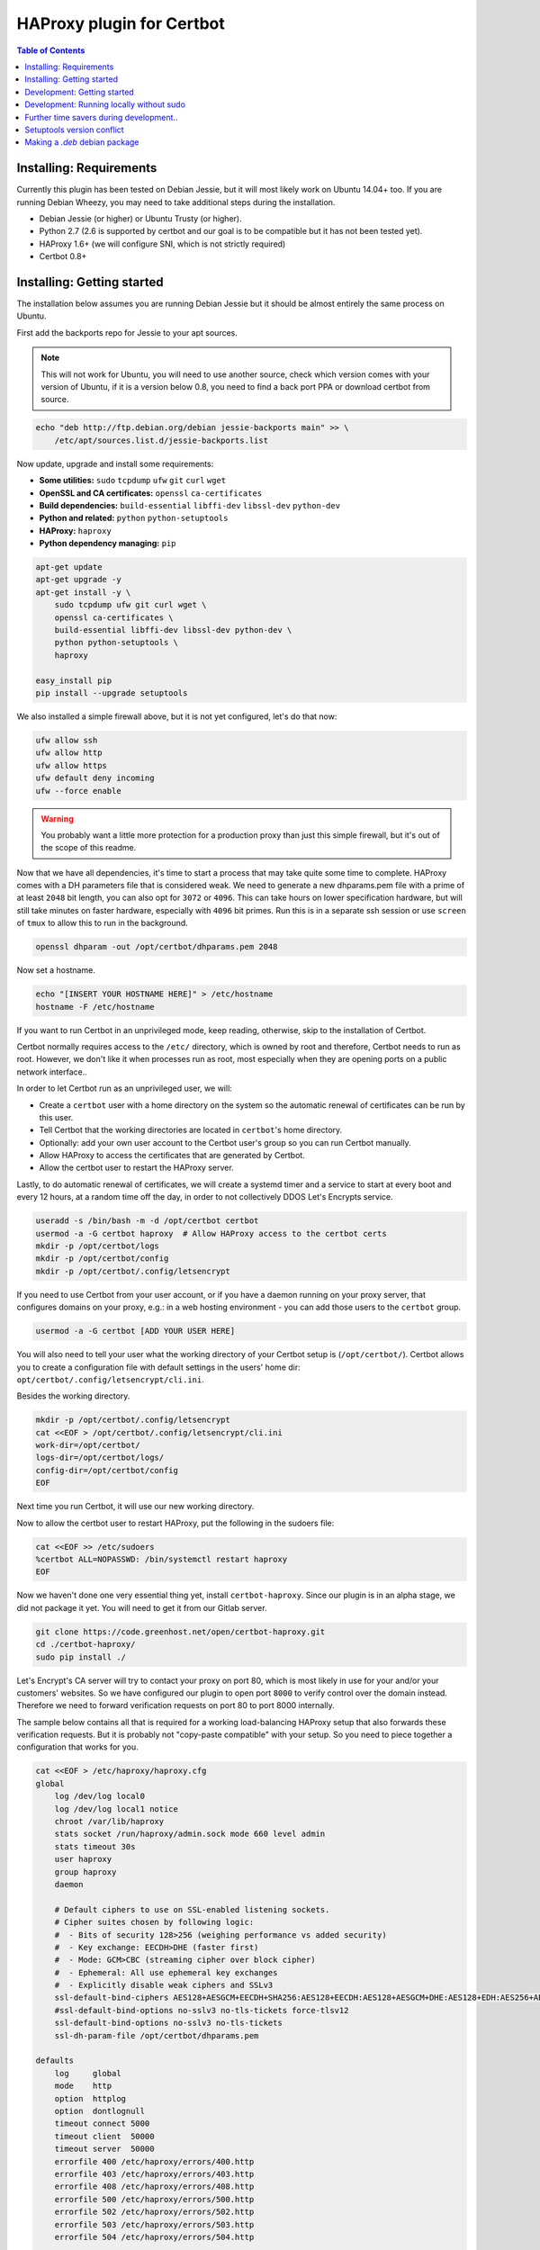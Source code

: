 HAProxy plugin for Certbot
==========================

.. contents:: Table of Contents

Installing: Requirements
------------------------

Currently this plugin has been tested on Debian Jessie, but it will most likely
work on Ubuntu 14.04+ too. If you are running Debian Wheezy, you may need to
take additional steps during the installation.

- Debian Jessie (or higher) or Ubuntu Trusty (or higher).
- Python 2.7 (2.6 is supported by certbot and our goal is to be compatible but
  it has not been tested yet).
- HAProxy 1.6+ (we will configure SNI, which is not strictly required)
- Certbot 0.8+

Installing: Getting started
---------------------------

The installation below assumes you are running Debian Jessie but it should be
almost entirely the same process on Ubuntu.

First add the backports repo for Jessie to your apt sources.

.. note::

    This will not work for Ubuntu, you will need to use another source,
    check which version comes with your version of Ubuntu, if it is a version
    below 0.8, you need to find a back port PPA or download certbot from source.

.. code:: bash

    echo "deb http://ftp.debian.org/debian jessie-backports main" >> \
        /etc/apt/sources.list.d/jessie-backports.list

Now update, upgrade and install some requirements:

- **Some utilities:** ``sudo`` ``tcpdump`` ``ufw`` ``git`` ``curl`` ``wget``
- **OpenSSL and CA certificates:** ``openssl`` ``ca-certificates``
- **Build dependencies:** ``build-essential`` ``libffi-dev`` ``libssl-dev`` ``python-dev``
- **Python and related:** ``python`` ``python-setuptools``
- **HAProxy:** ``haproxy``
- **Python dependency managing:** ``pip``

.. code:: bash

    apt-get update
    apt-get upgrade -y
    apt-get install -y \
        sudo tcpdump ufw git curl wget \
        openssl ca-certificates \
        build-essential libffi-dev libssl-dev python-dev \
        python python-setuptools \
        haproxy

    easy_install pip
    pip install --upgrade setuptools

We also installed a simple firewall above, but it is not yet configured, let's
do that now:

.. code:: bash

    ufw allow ssh
    ufw allow http
    ufw allow https
    ufw default deny incoming
    ufw --force enable

.. warning::

    You probably want a little more protection for a production proxy
    than just this simple firewall, but it's out of the scope of this readme.

Now that we have all dependencies, it's time to start a process that may take
quite some time to complete. HAProxy comes with a DH parameters file that is
considered weak. We need to generate a new dhparams.pem file with a prime of at
least ``2048`` bit length, you can also opt for ``3072`` or ``4096``. This can
take hours on lower specification hardware, but will still take minutes on
faster hardware, especially with ``4096`` bit primes. Run this is in a separate
ssh session or use ``screen`` of ``tmux`` to allow this to run in the
background.

.. code:: bash

    openssl dhparam -out /opt/certbot/dhparams.pem 2048

Now set a hostname.

.. code:: bash

    echo "[INSERT YOUR HOSTNAME HERE]" > /etc/hostname
    hostname -F /etc/hostname

If you want to run Certbot in an unprivileged mode, keep reading, otherwise,
skip to the installation of Certbot.

Certbot normally requires access to the ``/etc/`` directory, which is owned by
root and therefore, Certbot needs to run as root. However, we don't like it
when processes run as root, most especially when they are opening ports on a
public network interface..

In order to let Certbot run as an unprivileged user, we will:

- Create a ``certbot`` user with a home directory on the system so the
  automatic renewal of certificates can be run by this user.
- Tell Certbot that the working directories are located in ``certbot``'s home
  directory.
- Optionally: add your own user account to the Certbot user's group so you can
  run Certbot manually.
- Allow HAProxy to access the certificates that are generated by Certbot.
- Allow the certbot user to restart the HAProxy server.

Lastly, to do automatic renewal of certificates, we will create a systemd timer
and a service to start at every boot and every 12 hours, at a random time off
the day, in order to not collectively DDOS Let's Encrypts service.

.. code:: bash

    useradd -s /bin/bash -m -d /opt/certbot certbot
    usermod -a -G certbot haproxy  # Allow HAProxy access to the certbot certs
    mkdir -p /opt/certbot/logs
    mkdir -p /opt/certbot/config
    mkdir -p /opt/certbot/.config/letsencrypt

If you need to use Certbot from your user account, or if you have a daemon
running on your proxy server, that configures domains on your proxy, e.g.: in a
web hosting environment - you can add those users to the ``certbot`` group.

.. code:: bash

    usermod -a -G certbot [ADD YOUR USER HERE]

You will also need to tell your user what the working directory of your Certbot
setup is (``/opt/certbot/``). Certbot allows you to create a configuration file
with default settings in the users' home dir:
``opt/certbot/.config/letsencrypt/cli.ini``.

Besides the working directory.

.. code:: bash

    mkdir -p /opt/certbot/.config/letsencrypt
    cat <<EOF > /opt/certbot/.config/letsencrypt/cli.ini
    work-dir=/opt/certbot/
    logs-dir=/opt/certbot/logs/
    config-dir=/opt/certbot/config
    EOF

Next time you run Certbot, it will use our new working directory.

Now to allow the certbot user to restart HAProxy, put the following in the
sudoers file:

.. code:: bash

    cat <<EOF >> /etc/sudoers
    %certbot ALL=NOPASSWD: /bin/systemctl restart haproxy
    EOF

Now we haven't done one very essential thing yet, install ``certbot-haproxy``.
Since our plugin is in an alpha stage, we did not package it yet. You will need
to get it from our Gitlab server.

.. code:: bash

    git clone https://code.greenhost.net/open/certbot-haproxy.git
    cd ./certbot-haproxy/
    sudo pip install ./


Let's Encrypt's CA server will try to contact your proxy on port 80, which is
most likely in use for your and/or your customers' websites. So we have
configured our plugin to open port ``8000`` to verify control over the domain
instead. Therefore we need to forward verification requests on port 80 to port
8000 internally.

The sample below contains all that is required for a working load-balancing
HAProxy setup that also forwards these verification requests. But it is
probably not "copy-paste compatible" with your setup. So you need to piece
together a configuration that works for you.

.. code::

    cat <<EOF > /etc/haproxy/haproxy.cfg
    global
        log /dev/log local0
        log /dev/log local1 notice
        chroot /var/lib/haproxy
        stats socket /run/haproxy/admin.sock mode 660 level admin
        stats timeout 30s
        user haproxy
        group haproxy
        daemon

        # Default ciphers to use on SSL-enabled listening sockets.
        # Cipher suites chosen by following logic:
        #  - Bits of security 128>256 (weighing performance vs added security)
        #  - Key exchange: EECDH>DHE (faster first)
        #  - Mode: GCM>CBC (streaming cipher over block cipher)
        #  - Ephemeral: All use ephemeral key exchanges
        #  - Explicitly disable weak ciphers and SSLv3
        ssl-default-bind-ciphers AES128+AESGCM+EECDH+SHA256:AES128+EECDH:AES128+AESGCM+DHE:AES128+EDH:AES256+AESGCM+EECDH:AES256+EECDH:AES256+AESGCM+EDH:AES256+EDH:-SHA:AES128+AESGCM+EECDH+SHA256:AES128+EECDH:AES128+AESGCM+DHE:AES128+EDH:AES256+AESGCM+EECDH:AES256+EECDH:AES256+AESGCM+EDH:AES256+EDH:!aNULL:!eNULL:!EXPORT:!DES:!RC4:!MD5:!PSK:!aECDH:!3DES:!DSS
        #ssl-default-bind-options no-sslv3 no-tls-tickets force-tlsv12
        ssl-default-bind-options no-sslv3 no-tls-tickets
        ssl-dh-param-file /opt/certbot/dhparams.pem

    defaults
        log     global
        mode    http
        option  httplog
        option  dontlognull
        timeout connect 5000
        timeout client  50000
        timeout server  50000
        errorfile 400 /etc/haproxy/errors/400.http
        errorfile 403 /etc/haproxy/errors/403.http
        errorfile 408 /etc/haproxy/errors/408.http
        errorfile 500 /etc/haproxy/errors/500.http
        errorfile 502 /etc/haproxy/errors/502.http
        errorfile 503 /etc/haproxy/errors/503.http
        errorfile 504 /etc/haproxy/errors/504.http

    frontend http-in
        # Listen on port 80
        bind \*:80
        # Listen on port 443
        # Uncomment after running certbot for the first time, a certificate
        # needs to be installed *before* HAProxy will be able to start when this
        # directive is not commented.
        #
        bind \*:443 ssl crt /opt/certbot/haproxy_fullchains/__fallback.pem crt /opt/certbot/haproxy_fullchains

        # Forward Certbot verification requests to the certbot-haproxy plugin
        acl is_certbot path_beg -i /.well-known/acme-challenge
        rspadd Strict-Transport-Security:\ max-age=31536000;\ includeSubDomains;\ preload
        rspadd X-Frame-Options:\ DENY
        use_backend certbot if is_certbot
        # The default backend is a cluster of 4 Apache servers that you need to
        # host.
        default_backend nodes

    backend certbot
        log global
        mode http
        server certbot 127.0.0.1:8000

        # You can also configure separate domains to force a redirect from port 80
        # to 443 like this:
        # redirect scheme https if !{ ssl_fc } and [PUT YOUR DOMAIN NAME HERE]

    backend nodes
        log global
        balance roundrobin
        option forwardfor
        option http-server-close
        option httpclose
        http-request set-header X-Forwarded-Port %[dst_port]
        http-request add-header X-Forwarded-Proto https if { ssl_fc }
        option httpchk HEAD / HTTP/1.1\r\nHost:localhost
        server node1 127.0.0.1:8080 check
        server node2 127.0.0.1:8080 check
        server node3 127.0.0.1:8080 check
        server node4 127.0.0.1:8080 check
        # If redirection from port 80 to 443 is to be forced, uncomment the next
        # line. Keep in mind that the bind \*:443 line should be uncommented and a
        # certificate should be present for all domains
        redirect scheme https if !{ ssl_fc }

    EOF

    systemctl restart haproxy

Now you can try to run Certbot with the plugin as the Authenticator and
Installer, if you already have websites configured in your HAProxy setup, you
may try to install a certificate now.

.. code:: bash

    certbot run --authenticator certbot-haproxy:haproxy-authenticator \
        --installer certbot-haproxy:haproxy-installer

If you want your ``certbot`` to always use our Installer and Authenticator, you
can add this to your configuration file:

.. code:: bash

    cat <<EOF >> $HOME/.config/letsencrypt/cli.ini
    authenticator=certbot-haproxy:haproxy-authenticator
    installer=certbot-haproxy:haproxy-installer
    EOF

If you need to run in unattended mode, there are a bunch of arguments you need
to set in order for Certbot to generate a certificate for you.

- ``--domain [DOMAIN NAME]`` The domain name you want SSL to be enabled for.
- ``--agree-tos`` Tell Certbot you agree with its `TOS`_
- ``--email [EMAIL ADDRESS]`` An e-mail address where issues with certificates
  can be sent to, as well as changes in the `TOS`_. Or you could supply
  ``--register-unsafely-without-email`` but this is not recommended.

.. _TOS: https://letsencrypt.org/documents/LE-SA-v1.1.1-August-1-2016.pdf

After you run certbot successfully once, there will be 2 certificate files in
the certificate directory. This is a pre-requisite for HAProxy to start with
the ``bind *:443 [..]`` directive in the configuration.

You can auto renew certificates by using the systemd service and timer below.
They are set to run every 12 hours because certificates that *will not* expire
soon will not be replaced but certificates that *will* expire soon, will be
replaced in a timely manner. The timer also starts the renewal process 2
minutes after the server boots, this is done so renewal starts immediately
after the server has been offline for a long time.

.. code:: bash

    cat <<EOF > /etc/systemd/system/letsencrypt.timer
    [Unit]
    Description=Run Let's Encrypt every 12 hours

    [Timer]
    # Time to wait after booting before we run first time
    OnBootSec=2min
    # Time between running each consecutive time
    OnUnitActiveSec=12h
    Unit=letsencrypt.service

    [Install]
    WantedBy=timers.target
    EOF

    cat <<EOF > /etc/systemd/system/letsencrypt.service
    [Unit]
    Description=Renew Let's Encrypt Certificates

    [Service]
    Type=simple
    User=certbot
    ExecStart=/usr/bin/certbot renew -q
    EOF

    # Enable the timer and start it, this is not necessary for the service,
    # since the timer starts it.
    systemctl enable letsencrypt.timer
    systemctl start letsencrypt.timer


Development: Getting started
-----------------------------

In order to run tests against the Let's Encrypt API we will run a Boulder
server, which is the exact same server Let's Encrypt is running. The server is
started in Virtual Box using Vagrant. To prevent the installation of any
components and dependencies from cluttering up your computer there is also a
client Virtual Box instance. Both of these machines can be setup and started by
running the ``dev_start.sh`` script.

Development: Running locally without sudo
-----------------------------------------

You can't run certbot without root privileges because it needs to access
``/etc/letsencrypt``, however you can tell it not to use ``/etc/`` and use some
other path in your home directory.

.. code:: bash

    mkdir ~/projects/certbot-haproxy/working
    mkdir ~/projects/certbot-haproxy/working/config
    mkdir ~/projects/certbot-haproxy/working/logs
    cat <<EOF >> ~/.config/letsencrypt/cli.ini
    work-dir=~/projects/certbot-haproxy/working/
    logs-dir=~/projects/certbot-haproxy/working/logs/
    config-dir=~/projects/certbot-haproxy/working/config
    EOF

Now you can run Certbot without root privileges.

Further time savers during development..
----------------------------------------
The following options can be saved in the ``cli.ini`` file for the following
reasons.

- ``agree-tos``: During each request for a certificate you need to agree to the
  terms of service of Let's Encrypt, automatically accept them every time.
- ``no-self-upgrade``: Tell LE to not upgrade itself. Could be very annoying
  when stuff starts to suddenly break, that worked just fine before.
- ``register-unsafely-without-email``: Tell LE that you don't want to be
  notified by e-mail when certificates are about to expire or when the TOS
  changes, if you don't you will need to enter a valid e-mail address for
  every test run.
- ``text``: Disable the curses UI, and use the plain CLI version instead.
- ``domain example.org``: Enter a default domain name to request a certificate
  for, so you don't have to specify it every time.
- ``configurator certbot-haproxy:haproxy``: Test with the HAProxy plugin every
  time.

.. code:: bash

    cat <<EOF >> ~/.config/letsencrypt/cli.ini
    agree-tos=True
    no-self-upgrade=True
    register-unsafely-without-email=True
    text=True
    domain=example.org
    authenticator=certbot-haproxy:haproxy-authenticator
    installer=certbot-haproxy:haproxy-installer
    EOF

Setuptools version conflict
---------------------------

Most likely the ``python-setuptools`` version in your os's repositories is
quite outdated. You will need to install a newer version, to do this you can
run:

.. code:: bash

    pip install --upgrade setuptools

Since pip is part of ``python-setuptools``, you need to have it installed before
you can update.

Making a `.deb` debian package
------------------------------

Run the following commands in your vagrant machine:

```
    apt-file update
    python setup.py sdist
    # py2dsc has a problem with vbox mounted folders
    mv dist/certbot-haproxy-<version>.tar.gz ~
    cd ~
    py2dsc certbot-haproxy-<version>.tar.gz
    cd deb_dist/certbot-haproxy-<version>
    # NOTE: Not signed, no signed changes (with -uc and -us)
    dpkg-buildpackage -rfakeroot -uc -us
```
